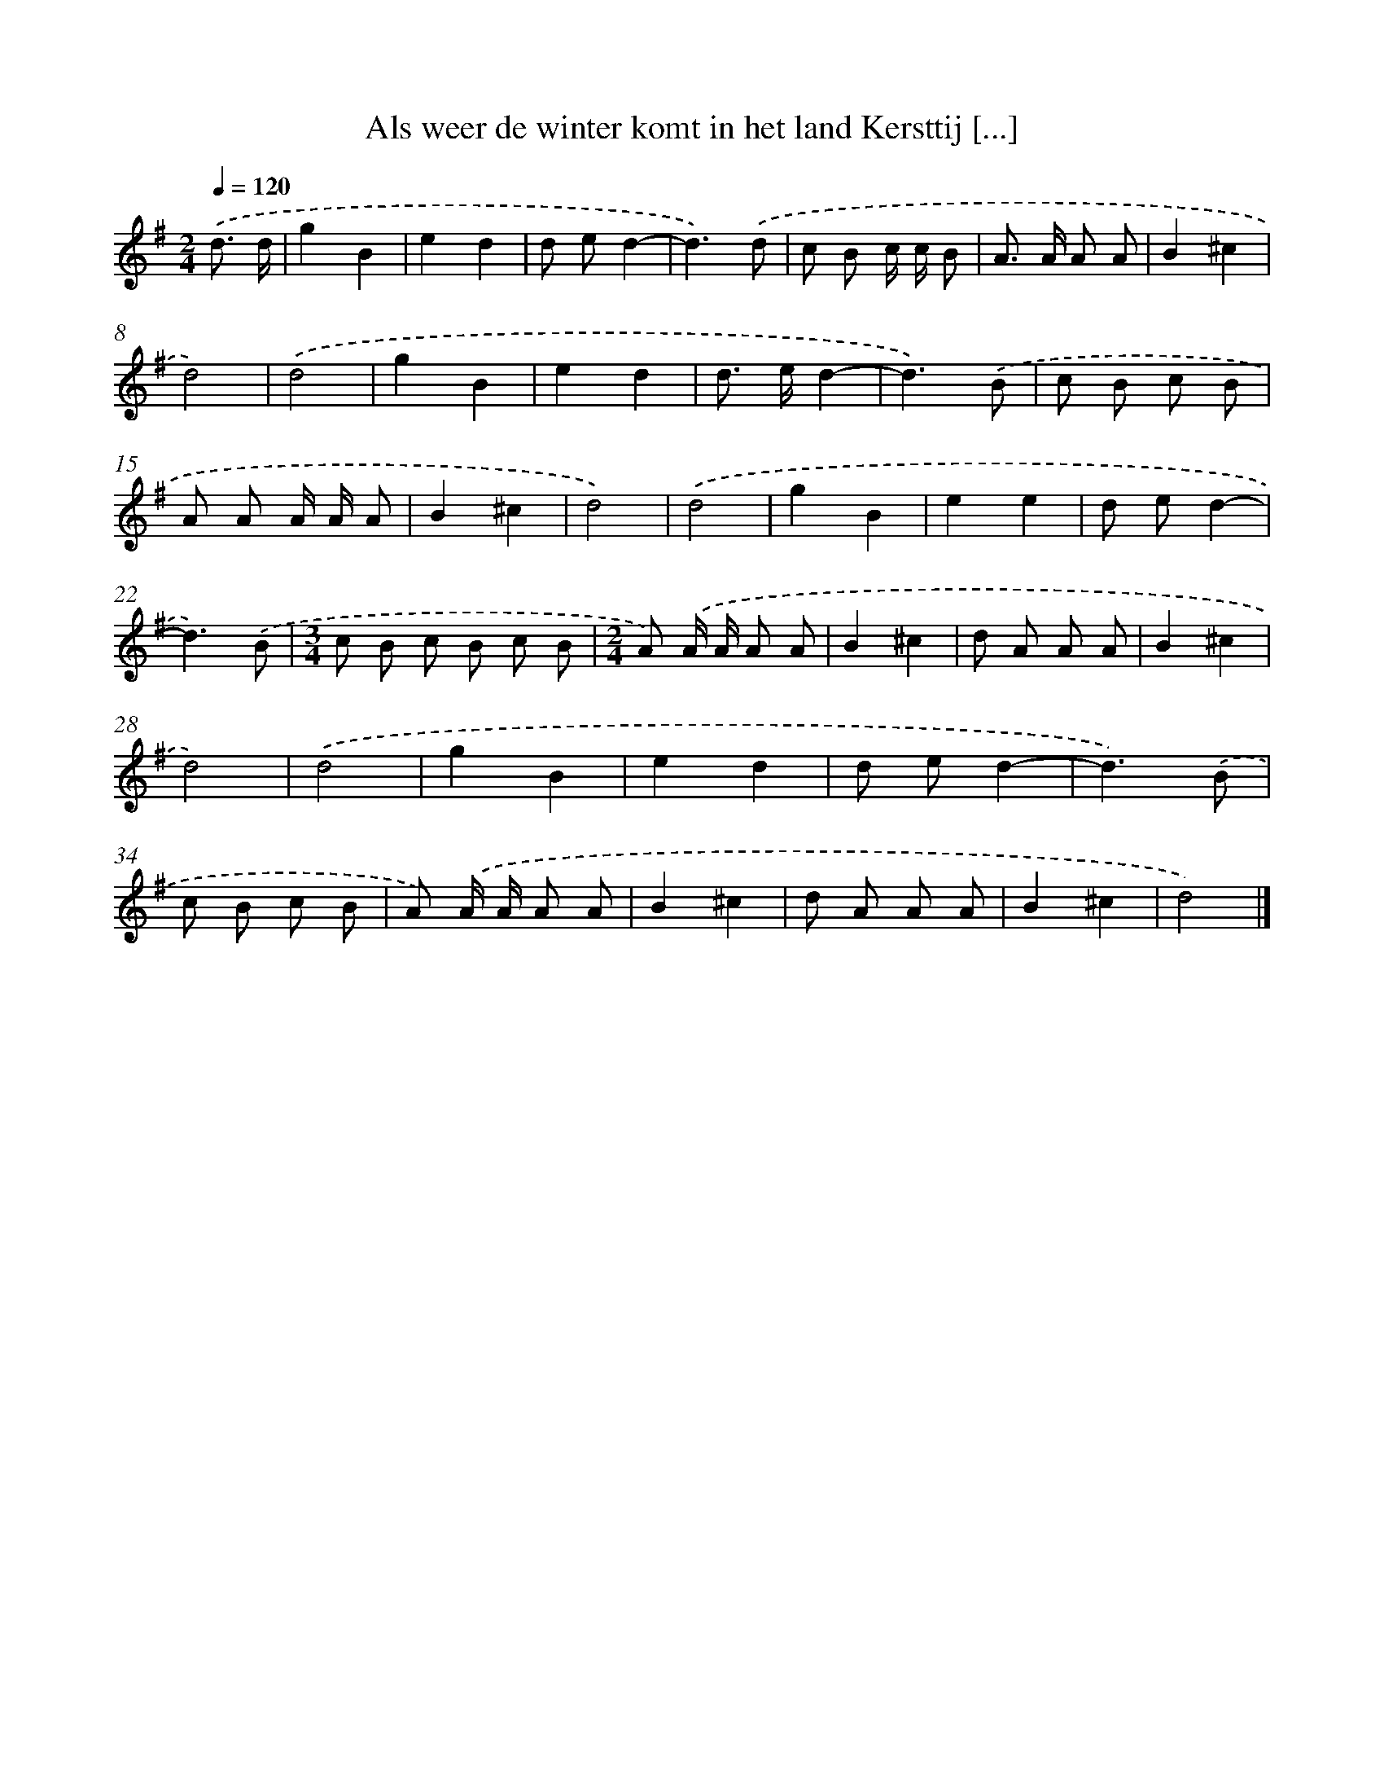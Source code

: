 X: 2861
T: Als weer de winter komt in het land Kersttij [...]
%%abc-version 2.0
%%abcx-abcm2ps-target-version 5.9.1 (29 Sep 2008)
%%abc-creator hum2abc beta
%%abcx-conversion-date 2018/11/01 14:35:55
%%humdrum-veritas 2565991276
%%humdrum-veritas-data 1829323476
%%continueall 1
%%barnumbers 0
L: 1/8
M: 2/4
Q: 1/4=120
K: G clef=treble
.('d3/ d/ [I:setbarnb 1]|
g2B2 |
e2d2 |
d ed2- |
d3).('d |
c B c/ c/ B |
A> A A A |
B2^c2 |
d4) |
.('d4 |
g2B2 |
e2d2 |
d> ed2- |
d3).('B |
c B c B |
A A A/ A/ A |
B2^c2 |
d4) |
.('d4 |
g2B2 |
e2e2 |
d ed2- |
d3).('B |
[M:3/4]c B c B c B |
[M:2/4]A) .('A/ A/ A A |
B2^c2 |
d A A A |
B2^c2 |
d4) |
.('d4 |
g2B2 |
e2d2 |
d ed2- |
d3).('B |
c B c B |
A) .('A/ A/ A A |
B2^c2 |
d A A A |
B2^c2 |
d4) |]
